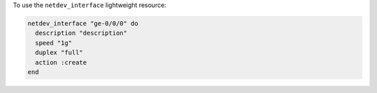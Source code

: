 .. This is an included how-to. 

To use the ``netdev_interface`` lightweight resource:

.. code-block:: ruby

   netdev_interface "ge-0/0/0" do
     description "description"
     speed "1g"
     duplex "full"
     action :create
   end
